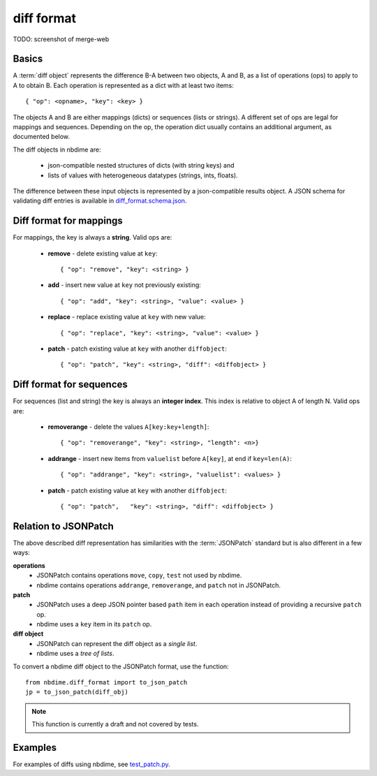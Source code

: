 ===========
diff format
===========

TODO: screenshot of merge-web

Basics
------

A :term:`diff object` represents the difference B-A between two objects, A and
B, as a list of operations (ops) to apply to A to obtain B. Each
operation is represented as a dict with at least two items::

    { "op": <opname>, "key": <key> }

The objects A and B are either mappings (dicts) or sequences (lists or
strings). A different set of ops are legal for mappings and sequences.
Depending on the op, the operation dict usually contains an additional
argument, as documented below.

The diff objects in nbdime are:

   - json-compatible nested structures of dicts (with string keys) and
   - lists of values with heterogeneous datatypes (strings, ints, floats).

The difference between these input objects is represented by a
json-compatible results object. A JSON schema for validating diff
entries is available in
`diff_format.schema.json <https://github.com/jupyter/nbdime/blob/master/nbdime/diff_format.schema.json>`_.

Diff format for mappings
------------------------

For mappings, the key is always a **string**. Valid ops are:

    * **remove** - delete existing value at ``key``::

        { "op": "remove", "key": <string> }

    * **add** - insert new value at ``key`` not previously existing::

        { "op": "add", "key": <string>, "value": <value> }

    * **replace** - replace existing value at ``key`` with new value::

        { "op": "replace", "key": <string>, "value": <value> }

    * **patch** - patch existing value at ``key`` with another ``diffobject``::

        { "op": "patch", "key": <string>, "diff": <diffobject> }

Diff format for sequences
-------------------------

For sequences (list and string) the key is always an **integer index**.  This
index is relative to object A of length N.  Valid ops are:

    * **removerange** - delete the values ``A[key:key+length]``::

        { "op": "removerange", "key": <string>, "length": <n>}

    * **addrange** - insert new items from ``valuelist`` before ``A[key]``, at end if ``key=len(A)``::

        { "op": "addrange", "key": <string>, "valuelist": <values> }

    * **patch** - patch existing value at ``key`` with another ``diffobject``::

        { "op": "patch",   "key": <string>, "diff": <diffobject> }

Relation to JSONPatch
---------------------

The above described diff representation has similarities with the
:term:`JSONPatch` standard but is also different in a few ways:

**operations**
   - JSONPatch contains operations ``move``, ``copy``, ``test`` not used by
     nbdime.
   - nbdime contains operations ``addrange``, ``removerange``, and ``patch``
     not in JSONPatch.

**patch**
   - JSONPatch uses a deep JSON pointer based ``path`` item in each
     operation instead of providing a recursive ``patch`` op.
   - nbdime uses a ``key`` item in its ``patch`` op.

**diff object**
   - JSONPatch can represent the diff object as a *single list*.
   - nbdime uses a *tree of lists*.

To convert a nbdime diff object to the JSONPatch format, use the
function::

    from nbdime.diff_format import to_json_patch
    jp = to_json_patch(diff_obj)

.. note::

   This function is currently a draft and not covered by tests.

Examples
--------

For examples of diffs using nbdime, see `test_patch.py <https://github.com/jupyter/nbdime/blob/master/nbdime/tests/test_patch.py>`_.
